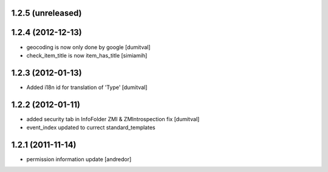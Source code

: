 1.2.5 (unreleased)
------------------

1.2.4 (2012-12-13)
------------------
* geocoding is now only done by google [dumitval]
* check_item_title is now item_has_title [simiamih]

1.2.3 (2012-01-13)
------------------
* Added i18n id for translation of 'Type' [dumitval]

1.2.2 (2012-01-11)
------------------
* added security tab in InfoFolder ZMI & ZMIntrospection fix [dumitval]
* event_index updated to currect standard_templates

1.2.1 (2011-11-14)
------------------
* permission information update [andredor]
